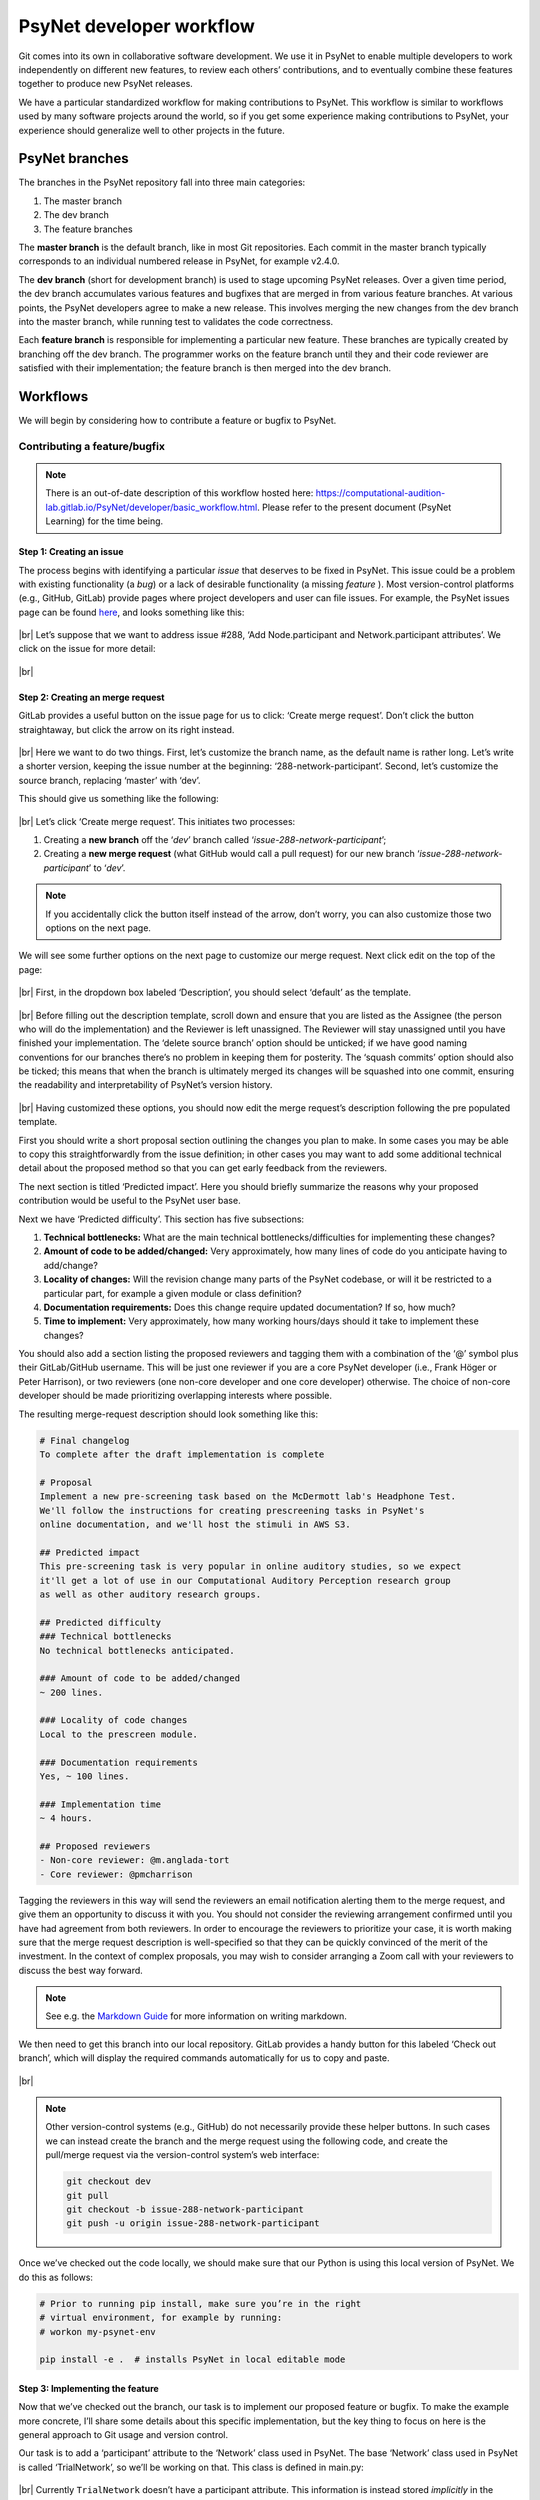 .. |br| raw:: html

   <br />

PsyNet developer workflow
-------------------------

Git comes into its own in collaborative software development. We use it in PsyNet to enable multiple developers to work independently on different new features, to review each others’ contributions, and to eventually combine these features together to produce new PsyNet releases.

We have a particular standardized workflow for making contributions to PsyNet. This workflow is similar to workflows used by many software projects around the world, so if you get some experience making contributions to PsyNet, your experience should generalize well to other projects in the future.

PsyNet branches
###############

The branches in the PsyNet repository fall into three main categories:

#. The master branch
#. The dev branch
#. The feature branches

The **master branch** is the default branch, like in most Git repositories. Each commit in the master branch typically corresponds to an individual numbered release in PsyNet, for example v2.4.0.

The **dev branch** (short for development branch) is used to stage upcoming PsyNet releases. Over a given time period, the dev branch accumulates various features and bugfixes that are merged in from various feature branches. At various points, the PsyNet developers agree to make a new release. This involves merging the new changes from the dev branch into the master branch, while running test to validates the code correctness.

Each **feature branch** is responsible for implementing a particular new feature. These branches are typically created by branching off the dev branch. The programmer works on the feature branch until they and their code reviewer are satisfied with their implementation; the feature branch is then merged into the dev branch.

Workflows
#########

We will begin by considering how to contribute a feature or bugfix to PsyNet.

Contributing a feature/bugfix
~~~~~~~~~~~~~~~~~~~~~~~~~~~~~

.. note::
    There is an out-of-date description of this workflow hosted here:
    `https://computational-audition-lab.gitlab.io/PsyNet/developer/basic_workflow.html <https://computational-audition-lab.gitlab.io/PsyNet/developer/basic_workflow.html>`_. Please refer to the present document (PsyNet Learning) for the time being.

Step 1: Creating an issue
+++++++++++++++++++++++++

The process begins with identifying a particular *issue* that deserves to be fixed in PsyNet. This issue could be a problem with existing functionality (a *bug*) or a lack of desirable functionality (a missing *feature* ). Most version-control platforms (e.g., GitHub, GitLab) provide pages where project developers and user can file issues. For example, the PsyNet issues page can be found `here <https://gitlab.com/computational-audition-lab/PsyNet/-/issues>`__, and looks something like this:

.. figure:: ../../_static/images/version_control_with_git/psynet_developer_workflow/psynet_issues.png
  :width: 700
  :align: center

|br|
Let’s suppose that we want to address issue #288, ‘Add Node.participant and Network.participant attributes’. We click on the issue for more detail:

.. figure:: ../../_static/images/version_control_with_git/psynet_developer_workflow/psynet_issue_details.png
  :width: 700
  :align: center

|br|

Step 2: Creating an merge request
+++++++++++++++++++++++++++++++++

GitLab provides a useful button on the issue page for us to click: ‘Create merge request’. Don’t click the button straightaway, but click the arrow on its right instead.

.. figure:: ../../_static/images/version_control_with_git/psynet_developer_workflow/gitlab_create_merge_request-1.png
  :width: 340
  :align: center

|br|
Here we want to do two things. First, let’s customize the branch name, as the default name is rather long. Let’s write a shorter version, keeping the issue number at the beginning: ‘288-network-participant’. Second, let’s customize the source branch, replacing ‘master’ with ‘dev’.

This should give us something like the following:

.. figure:: ../../_static/images/version_control_with_git/psynet_developer_workflow/gitlab_create_merge_request-2.png
  :width: 280
  :align: center

|br|
Let’s click ‘Create merge request’. This initiates two processes:

#. Creating a **new branch** off the ‘`dev`’ branch called ‘`issue-288-network-participant`’;
#. Creating a **new merge request** (what GitHub would call a pull request) for our new branch ‘`issue-288-network-participant`’ to ‘`dev`’.

.. note::
    If you accidentally click the button itself instead of the arrow, don’t worry, you can also customize those two options on the next page.

We will see some further options on the next page to customize our merge request. Next click edit on the top of the page:

.. figure:: ../../_static/images/version_control_with_git/psynet_developer_workflow/gitlab_edit_merge_request-1.png
  :width: 700
  :align: center

|br|
First, in the dropdown box labeled ‘Description’, you should select ‘default’ as the template.

.. figure:: ../../_static/images/version_control_with_git/psynet_developer_workflow/gitlab_edit_merge_request-2.png
  :width: 400
  :align: center

|br|
Before filling out the description template, scroll down and ensure that you are listed as the Assignee (the person who will do the implementation) and the Reviewer is left unassigned. The Reviewer will stay unassigned until you have finished your implementation. The ‘delete source branch’ option should be unticked; if we have good naming conventions for our branches there’s no problem in keeping them for posterity. The ‘squash commits’ option should also be ticked; this means that when the branch is ultimately merged its changes will be squashed into one commit, ensuring the readability and interpretability of PsyNet’s version history.

.. figure:: ../../_static/images/version_control_with_git/psynet_developer_workflow/gitlab_edit_merge_request-3.png
  :width: 600
  :align: center

|br|
Having customized these options, you should now edit the merge request’s description  following the pre populated template.

First you should write a short proposal section outlining the changes you plan to make. In some cases you may be able to copy this straightforwardly from the issue definition; in other cases you may want to add some additional technical detail about the proposed method so that you can get early feedback from the reviewers.

The next section is titled ‘Predicted impact’. Here you should briefly summarize the reasons why your proposed contribution would be useful to the PsyNet user base.

Next we have ‘Predicted difficulty’. This section has five subsections:

#. **Technical bottlenecks:** What are the main technical bottlenecks/difficulties for implementing these changes?
#. **Amount of code to be added/changed:** Very approximately, how many lines of code do you anticipate having to add/change?
#. **Locality of changes:** Will the revision change many parts of the PsyNet codebase, or will it be restricted to a particular part, for example a given module or class definition?
#. **Documentation requirements:** Does this change require updated documentation? If so, how much?
#. **Time to implement:** Very approximately, how many working hours/days should it take to implement these changes?

You should also add a section listing the proposed reviewers and tagging them with a combination of the ‘@’ symbol plus their GitLab/GitHub username. This will be just one reviewer if you are a core PsyNet developer (i.e., Frank Höger or Peter Harrison), or two reviewers (one non-core developer and one core developer) otherwise. The choice of non-core developer should be made prioritizing overlapping interests where possible.

The resulting merge-request description should look something like this:

.. code-block:: markdown

  # Final changelog
  To complete after the draft implementation is complete

  # Proposal
  Implement a new pre-screening task based on the McDermott lab's Headphone Test.
  We'll follow the instructions for creating prescreening tasks in PsyNet's
  online documentation, and we'll host the stimuli in AWS S3.

  ## Predicted impact
  This pre-screening task is very popular in online auditory studies, so we expect
  it'll get a lot of use in our Computational Auditory Perception research group
  as well as other auditory research groups.

  ## Predicted difficulty
  ### Technical bottlenecks
  No technical bottlenecks anticipated.

  ### Amount of code to be added/changed
  ~ 200 lines.

  ### Locality of code changes
  Local to the prescreen module.

  ### Documentation requirements
  Yes, ~ 100 lines.

  ### Implementation time
  ~ 4 hours.

  ## Proposed reviewers
  - Non-core reviewer: @m.anglada-tort
  - Core reviewer: @pmcharrison

Tagging the reviewers in this way will send the reviewers an email notification alerting them to the merge request, and give them an opportunity to discuss it with you. You should not consider the reviewing arrangement confirmed until you have had agreement from both reviewers. In order to encourage the reviewers to prioritize your case, it is worth making sure that the merge request description is well-specified so that they can be quickly convinced of the merit of the investment. In the context of complex proposals, you may wish to consider arranging a Zoom call with your reviewers to discuss the best way forward.

.. note::
    See e.g. the `Markdown Guide <https://www.markdownguide.org/>`_ for more information on writing markdown.

We then need to get this branch into our local repository. GitLab provides a handy button for this labeled ‘Check out branch’, which will display the required commands automatically for us to copy and paste.

.. figure:: ../../_static/images/version_control_with_git/psynet_developer_workflow/gitlab_edit_merge_request-4.png
  :width: 400
  :align: center

|br|

.. note::
    Other version-control systems (e.g., GitHub) do not necessarily provide these helper buttons. In such cases we can instead create the branch and the merge request using the following code, and create the pull/merge request via the version-control system’s web interface:

    .. code-block:: console

      git checkout dev
      git pull
      git checkout -b issue-288-network-participant
      git push -u origin issue-288-network-participant

Once we’ve checked out the code locally, we should make sure that our Python is using this local version of PsyNet. We do this as follows:

.. code-block:: console

  # Prior to running pip install, make sure you’re in the right
  # virtual environment, for example by running:
  # workon my-psynet-env

  pip install -e .  # installs PsyNet in local editable mode

Step 3: Implementing the feature
++++++++++++++++++++++++++++++++

Now that we’ve checked out the branch, our task is to implement our proposed feature or bugfix. To make the example more concrete, I’ll share some details about this specific implementation, but the key thing to focus on here is the general approach to Git usage and version control.

Our task is to add a ‘participant’ attribute to the ‘Network’ class used in PsyNet. The base ‘Network’ class used in PsyNet is called ‘TrialNetwork’, so we’ll be working on that. This class is defined in main.py:

.. figure:: ../../_static/images/version_control_with_git/psynet_developer_workflow/psynet_class_trial_network.png
  :width: 700
  :align: center

|br|
Currently ``TrialNetwork`` doesn’t have a participant attribute. This information is instead stored *implicitly* in the nodes that the network contains. We could look at any of the network’s nodes, but the most natural to look at is the ‘source’ node, which is created when the network is created. We therefore define the following property within the ``TrialNetwork``:

.. code-block:: python

  @property
  def participant(self):
      source = self.source
      assert source is not None
      return source.participant

It turns out that ``TrialNetwork.source`` isn’t defined yet either. Let’s define it:

.. code-block:: python

  @property
  def source(self):
      sources = TrialSource.query.filter_by(
          network_id=self.id, failed=False)
      if len(sources) == 0:
          return None
      if len(sources) > 1:
          raise RuntimeError(
              f"Network {self.id} has more than one source!")
      return sources[0]

We commit our changes as usual using git commit.

Something to note here is that PsyNet contains pre-commit hooks that run various automated processes including *flake8* and *black*. These pre-commit hooks run every time we make a commit in Git. They are designed to check the code for certain errors and enforce standardized formatting. If a given commit fails then this is usually due to one of the pre-commit routines. Often simply restaging the files and retrying the commit will work, because the restaging will now include the standardized formatting enforced by *black*. In other cases (e.g. *flake8* errors) simple retrying will not work. In this case the next step is to run the ``git commit`` command in the terminal (instead of a Git GUI) and study the error message that comes out.

Step 4: Adding documentation
++++++++++++++++++++++++++++

So that future people can benefit from these new properties, we’d better add some documentation. It is conventional to document Python code using docstrings, which can be found at the top of class/function/method definitions. These follow standardized formatting conventions; Python follows in particular the `NumPy Docstring Style <https://www.google.com/search?q=numpy+docstring+style&rlz=1C5CHFA_enDE972GB973&oq=numpy+docstring+&aqs=chrome.1.69i57j0i512l3j0i20i263i512j0i512l5.3306j0j7&sourceid=chrome&ie=UTF-8#:~:text=Style%20guide%20%E2%80%94%20numpydoc,io%20%E2%80%BA%20latest%20%E2%80%BA%20format>`_ convention. The main thing though is simply to be consistent, and follow the formatting style of the neighboring parts of PsyNet.

In the present case, we need to edit the docstring for the ``TrialNetwork`` definition. This docstring already contains documentation for lots of other attributes, so we’ll just add our new attribute definitions to the list.

.. code-block:: console

  source : Optional[TrialSource]
      Returns the network's :class:`~psynet.trial.main.TrialSource`,
      or ``None`` if none can be found.

  participant : Optional[Participant]
      Returns the network's :class:`~psynet.participant.Participant`,
      or ``None`` if none can be found.
      Implementation note:
      The network's participant corresponds to the participant
      listed in the network's :class:`~psynet.trial.main.TrialSource`.
      If the network has no such :class:`~psynet.trial.main.TrialSource`
      then an error is thrown.

More extensive documentation files can be found in the ``docs``  directory of PsyNet. This contains lots of ``rst`` files that are compiled to HTML files when PsyNet generates its documentation website. Here is a `brief introduction <https://learnxinyminutes.com/docs/rst/#:~:text=RST%2C%20Restructured%20Text%2C%20is%20a,lightweight%20and%20easier%20to%20read.>`_ to RST formatting, for more info you can also look `here <https://thomas-cokelaer.info/tutorials/sphinx/rest_syntax.html>`__.

Step 5: Adding tests
++++++++++++++++++++

Automated testing is an important part of software development. Most mature software packages include a collection of automated tests that are run regularly as part of the development process.

It’s tempting to put off writing automated tests. Those of us with strong egos typically feel we don’t need the computer to reassure us that we are writing good code. The thing to remember here, though, is that testing is not just about making sure that the code works *now*, but that it continues to work in the *future*. If you write a particular test now and commit it to the PsyNet codebase, then every future developer who wants to make a contribution to PsyNet will be forced to make sure that their changes do not stop your test from working. If you can design your tests to capture all the important aspects of your new feature, then you can (mostly) guarantee that the feature is going to keep working indefinitely. This is very helpful if you expect to rely on the feature yourself in the future.

There’s a cost-benefit analysis to be done, though. Complete coverage of a particular feature could require many many tests, and these could be slower to write than the feature itself. Moreover, some features are relatively hard to write tests for, for example those that concern the visual appearance of the user interface, or those that concern the behavior of database objects that cannot exist in isolation (e.g., a ``Trial`` object cannot exist without corresponding ``Participant`` and ``Node`` objects, and a Node object cannot exist without a corresponding ``Network`` object).

A couple of observations are useful to bear in mind for this cost-benefit analysis.

#. **A simple test is better than no test.** We don’t necessarily have to test every aspect of a new feature. It’s surprising how effective very basic ‘sanity checks’ can be for catching problems.
#. **Complex tests can be made simpler by reusing testing infrastructure.** Tests involving the database or the user interface are hard to implement from scratch because they involve time-consuming setup procedures (e.g., spinning up a webserver and simulating a participant interacting with the web page, or populating a database with objects representing fictional participants, trials, and networks). However, we don’t need to write this code from scratch each time we implement a new test. Instead, we can try wherever possible to insert our code in PsyNet test files that already provide this functionality.

Bearing all this in mind, we will write a simple test for this new ``Network.participant`` attribute. We won’t worry about testing ``Network.source`` because we know that Network.source will have to work in order for ``Network.participant`` to work anyway.

We can see the pre-existing tests within PsyNet’s ``tests/`` folder. There are quite a few of them already:

.. figure:: ../../_static/images/version_control_with_git/psynet_developer_workflow/psynet_tests.png
  :width: 540
  :align: center

|br|
All test files must begin with the prefix ``test_``. The ``tests`` folder additionally contains a file called ``conftest.py``, which is used to provide additional helper materials; we won’t worry about that here.

This folder contains a special collection of tests with the prefix ``test_demo_``. These tests work by running particular demos within PsyNet (stored in the ``demos`` folder) and checking that they behave as expected. These tests are particularly good for testing things to do with the user interface and the database. However, they have the disadvantage of being relatively slow to run, because each test file requires PsyNet to spin up an experiment debugging session. To keep the process efficient, we therefore try and pack lots of different tests into a particular demo test file.

We’ll add our test to the test for the MCMCP demo (``test_demo_mcmcp.py``). This is a good one to choose because each network in the MCMCP demo is the property of a particular participant, which means that the ``network.participant`` call should return a meaningful value.

For these browser-based tests to work we must make sure we have an appropriate version of the ChromeDriver software installed. This is a piece of software for programmatically running Chrome sessions. It can be downloaded from the `ChromeDriver website <https://chromedriver.chromium.org/downloads>`_; once you’ve downloaded the appropriate version for your Chrome browser and your operating system/processor (you can check your Chrome browser’s version by clicking ‘Chrome’ then ‘About Chrome’), you should unzip the file and copy the resulting executable file to the ``/usr/local/bin/`` folder. You should only have to do this once in a while (occasionally Chrome updates will require you to get a new version of ChromeDriver).

Once you’ve downloaded ChromeDriver, verify that it works by running the following terminal command:

.. code-block:: console

  chromedriver --version

If running your test on Mac, you may be faced with a security message like the one below:

.. figure:: ../../_static/images/version_control_with_git/psynet_developer_workflow/macos_security_message.png
  :width: 340
  :align: center

|br|
To bypass this message, you will need to go to System Preferences, Security & Privacy, and find the dialog below which allows you to enable chromedriver to run:

.. figure:: ../../_static/images/version_control_with_git/psynet_developer_workflow/macos_security_dialog-1.png
  :width: 500
  :align: center

.. figure:: ../../_static/images/version_control_with_git/psynet_developer_workflow/macos_security_dialog-2.png
  :width: 340
  :align: center

|br|
To run this test, we execute the following code from the PsyNet root directory:

.. code-block:: console

  pytest tests/test_demo_mcmcp.py --chrome

The ``--chrome`` flag is required whenever we run a demo test (i.e., any test file beginning with ``test_demo_``). This instructs pytest to run the test using the Chrome browser; if we don’t have this flag, pytest will skip the test entirely. Otherwise we can just write ‘``pytest``’ followed by the path to the test file we want to run.

These browser-based tests are a little fragile when run on local machines, often getting stuck at the point of opening the browser. This most often happens when running tests repeatedly. This seems to be caused by zombie ChromeDriver processes that aren’t shut down properly when tests finish. The problem seems to be solved by running the following command in between tests:

.. code-block:: console

  killall chromedriver

If we run the pytest command described above, we should see PsyNet spin up a browser window and progress through the experiment. Once the experiment is completed, the browser window should be automatically closed, and we should see a collection of green success messages in the computer terminal.

So, having replicated the MCMCP demo test locally, the next step is to incorporate a test of our new ``network.participant`` feature. To work out exactly what to do here, I inserted a breakpoint into the main part of ``test_demo_mcmcp.py``:

.. code-block:: python

  @pytest.mark.usefixtures("demo_mcmcp")
  class TestExp:
      def test_exp(self, bot_recruits, db_session):
          for participant, bot in enumerate(bot_recruits):
              driver = bot.driver
              time.sleep(1)

              driver.execute_script(
                  "$('html').animate({ scrollTop: $(document).height() }, 0);"
              )
              next_page(driver, "standard-consent")

              breakpoint()

Rerunning the pytest command, we see PsyNet spin up a browser window and navigate through the consent form. After this point it freezes because it has hit the breakpoint. At this point we can enter custom code into the Python terminal and see what happens when we execute it. On this basis I replaced the breakpoint with the following lines of code:

.. code-block:: python

  # Testing that network.participant works correctly
  # (we are in a within-participant experiment, so each chain
  # should be associated with a single participant).
  from psynet.trial.mcmcp import MCMCPNetwork
  from psynet.participant import Participant

  # SQLAlchemy uses 1-indexing, Python uses 0-indexing...
  participant_id = participant + 1

  network = MCMCPNetwork.query.all()[0]
  assert isinstance(network.participant, Participant)
  assert network.participant.id == participant_id

The ``assert`` keyword is crucial in test construction. When we write ``assert [XYZ]``, Python evaluates ``[XYZ]`` and checks that it returns ``True``. If yes, then pytest logs a success; if no, then pytest logs a failure. Any unexpected errors will also be logged as a failure.

Here I implemented two assertions. We’re asserting that ``network.participant`` returns an object of class ``Participant``, and we’re asserting that this participant has the same ID as the participant who’s currently taking the experiment. This is very basic stuff; nonetheless, I claim that it’s enough to provide some basic reassurance that the new feature works.

Once we’ve learned all we want to from this breakpoint, we can quit the test early by typing ‘q’ into the breakpoint terminal. We can now restart the test by running the same pytest command from before. If everything goes well, we should again see PsyNet running through the experiment and delivering lots of green success messages. If not, we can try killing the ChromeDriver process as described above…

Step 6: Push the draft code
+++++++++++++++++++++++++++

We’ve just finalized our draft implementation, including code, documentation, and tests. We should now ensure that your proposed changes are all pushed to the remote repository. First we run ``git status`` to verify that we have no uncommitted file changes and that we’re on the right branch (in our example, the branch was called ``288-network-participant``). If we had uncommitted changes we could fix them with ``git commit``; if we weren’t on the right branch we could fix this using ``git checkout``. Lastly, we make sure that all our local changes are pushed to the remote repository by running one final ``git push``.

Step 7: Verify that the automated tests run successfully
++++++++++++++++++++++++++++++++++++++++++++++++++++++++

Pushing your draft code should trigger the remote server to run the full suite of automated tests. You can tell that the tests have started by seeing a notice like this in the merge request’s ‘Overview’ tab.

.. figure:: ../../_static/images/version_control_with_git/psynet_developer_workflow/gitlab_pipeline.png
  :width: 600
  :align: center

|br|
We need to wait for these tests to proceed successfully before continuing to the next step. They can take a while to complete (~ 20 minutes), so it’s best to find something else to do in the meantime. You should receive an email from GitLab when the tests complete notifying you of their success status.

If the tests ran successfully, congratulations! You can proceed to the next step. If not, you need to work out how to fix the problem. You can see an error log by clicking on the pipeline ID, then on ‘tests’.

.. figure:: ../../_static/images/version_control_with_git/psynet_developer_workflow/gitlab_pipeline_tests.gif
  :width: 700
  :align: center

|br|
You should have a skim through these error logs to work out what went wrong. Sometimes the solution will be obvious and you can fix it immediately by making and pushing a new commit. Other times the solution will be harder to find. In this cases the next step is typically to rerun the offending test locally (using the pytest command described earlier) to see if you can reproduce it, and thereby debug it more efficiently.

Step 8: Adding a CHANGELOG entry to the merge-request description
+++++++++++++++++++++++++++++++++++++++++++++++++++++++++++++++++

The next step is to add a CHANGELOG entry to the merge-request description. The CHANGELOG entry summarizes the changes that have been made in the merge request; it will later be compiled into the CHANGELOG.md file situated in PsyNet’s root directory. This process is very important for helping PsyNet users to keep abreast of new features.

We have some conventions about how to format the CHANGELOG entry. It should be organized into sections, with the sections drawn from the following options:

* Added (corresponding to new features);
* Fixed (corresponding to bugfixes);
* Changed (corresponding to changed functionality);
* Updated (corresponding to updated versions, e.g. for dependencies).

You should use the template provided by default at the bottom of the merge request description. This is what the template looks like:

.. code-block:: markdown

  # Changelog
  _To be completed after the draft implementation is complete_

  ## Added
  _New features (delete if not applicable)_

  ## Fixed
  _Fixed issues (delete if not applicable)_

  ## Changed
  _Changed functionality (point out breaking changes in particular) (delete if not applicable)_

  ## Updated
  _Updated versions (e.g. for dependencies) (delete if not applicable)_

  Here are some examples of CHANGELOG entries from PsyNet’s history:
  #### Added
  - Added 'Edit on GitLab' button to documentation pages.
  - Added `FreeTappingRecordTest` to prescreens.

  #### Fixed
  - Renamed `clickedObject` to `clicked_object` in the graph experiment demo's
    `format_answer` method.

  #### Updated
  - Updated Dallinger to v9.3.0.
  - Updated google-chrome and chromedriver to version 109.x in .gitlab-ci.yml.

Step 9: Dealing with merge conflicts
++++++++++++++++++++++++++++++++++++

If you spend a long time working on your feature branch, other changes might happen to the PsyNet codebase in the meantime. If you are lucky, these changes happen to parts of the code that don’t interact with your own changes, and you don’t have to think about it. If you’re unlucky, the changes do interact, potentially causing a so-called merge conflict. You will have to resolve this merge conflict before releasing your feature. Resolving merge conflicts is covered elsewhere in this documentation.
Merge conflicts get increasingly painful the more and more changes accumulate to the branch that you branched off. The best way to protect yourself from painful merge conflict resolution is to regularly update your feature branch with changes that have subsequently happened to the dev branch. The way I normally do this is as follows:

.. code-block:: console

  git checkout dev
  git pull
  git checkout my-feature-branch
  git merge dev

The more regularly you do this, the less divergence can occur, and the easier it is to resolve the conflicts.

Step 10: Code review
++++++++++++++++++++

The contribution is now ready for *code review* [#]_. Code review is a process whereby other members of the PsyNet developer team examine your proposed changes and give you feedback. Sometimes they might detect a bug or unforeseen limitation of your contribution; other times they might instead make suggestions about how to make your code more elegant, readable, or maintainable.

It’s tempting to assume that code review is only useful when the reviewer has significantly more experience than the code author. This is not the case. An important goal in software design is to write code that looks maximally simple and transparent, and hence understandable by novices. If a novice finds a code segment impossible to understand, this is useful feedback in itself, because it suggests that the code might benefit from refactoring into something more understandable.

Nonetheless, it is true that code review plays a critical role in protecting the integrity and quality of the codebase. In this sense it is important to ensure that every PsyNet contribution does at some point get reviewed by one of the core PsyNet developers, which currently number just two: Frank Höger and Peter Harrison. An important goal of the coming months is to try and increase this number of core PsyNet developers, either through the appointment of additional employees, or through the training of advanced PsyNet users such as yourself.

How do we ensure that every contribution passes through the core PsyNet developers without creating adverse load on Frank and Peter? My proposal is that contributions from non-core PsyNet developers should undergo an initial round of code review from another non-core PsyNet developer. The reviewer will provide some suggested revisions, with the idea that these should be enacted directly by the original submitter. Once the reviewer is satisfied with the enacted revisions, the contribution is then allocated to one of the core PsyNet developers for a final review. This review may introduce further required revisions that need to be addressed by the original submitter. Once the final reviewer is satisfied, they give final approval to the contribution, and merge it into PsyNet’s dev branch, so that the contribution will be made available in PsyNet’s next official release.

Let’s now talk about the specifics of the process. If we navigate to the corresponding merge request in GitLab/GitHub, we should see evidence of our recent activity. In particular, if we navigate to the ‘Changes’ tab, we should see a diff representation of the changes that we have introduced. At this point take a few minutes to read through this diff representation line-by-line to verify the correctness of the changes. It’s surprising how many mistakes this process can catch, even if it feels unnecessary.

The next task is to pass your merge request to the first reviewer listed in your merge request’s Description. If you yourself are a non-core PsyNet developer, then your first reviewer will generally also be a non-core PsyNet developer.

.. figure:: ../../_static/images/version_control_with_git/psynet_developer_workflow/gitlab_reviewer.gif
  :width: 300
  :align: center

|br|
This will send an automatic email to the reviewer telling them that the code is ready for review. If you like you can additionally send a personal message via Slack or via the GitLab merge request comments section.

To review a given merge request, the reviewer will go to the ‘Changes’ panel on the merge request to view a diff representation of the merge request. It will look something like this:

.. figure:: ../../_static/images/version_control_with_git/psynet_developer_workflow/gitlab_merge_request_diff.png
  :width: 700
  :align: center

|br|
The reviewer’s task is to go through this diff line-by-line, file-by-file, thinking about whether each change is correct. This process has two main purposes. The first (and obvious purpose) is to catch unanticipated limitations or errors with the contributed code. The second purpose, often neglected, is to help the reviewer to become familiar with this newly changed part of the codebase. This will help them in the future if they want to interact with this part of the codebase again.

To query a given change, the reviewer moves the mouse over to the respective line and clicks the ‘Comment’ icon. They then write a text message summarizing their query, which will typically take the form of a question, a suggested change, or both.

.. figure:: ../../_static/images/version_control_with_git/psynet_developer_workflow/gitlab_merge_request_comment.gif
  :width: 700
  :align: center

|br|
Once the comment is completed, the reviewer clicks the ‘Start review’ button (or ‘Add to review’ for the second comment onwards. If we were to click ‘Add comment now’, this would immediately send an email to the contributor. This is fine if we know that we have just one comment to make, but typically we’ll have multiple, and it’s awkward to send separate emails for each one. We therefore recommend clicking ‘Start a review’ for the first comment, clicking ‘Add to review’ for subsequent comments, and then ‘Submit review’ once all the comments are complete.

Once we’ve finished examining a given file, we click the ‘Viewed’ checkbox to log the fact that we’ve finished.

.. note::
    Sometimes the reviewer might want to try the code on their own machine, rather than just reading it online. To do this they will need to run some Git commands on their local repository:

    .. code-block:: console

      git fetch  # fetches the current state of all branches, including the feature branch
      git checkout my-feature-branch  # replace my-feature-branch with the branch name

.. figure:: ../../_static/images/version_control_with_git/psynet_developer_workflow/gitlab_merge_request_collapse.gif
  :width: 700
  :align: center

|br|
This collapses the diff for that file, helping us to focus on files that we haven’t examined yet. If the contributor subsequently edits that file, that diff will be expanded again, making sure that we don’t miss these subsequent changes. Otherwise the diff will stay collapsed.

It’s important to have a balanced reviewing strategy. One tends to be biased towards one’s own coding styles, and it’s tempting to feel an obligation to make the code resemble exactly how you’d do it. [#]_ This can be time-consuming for the reviewer, frustrating for the contributor, and not necessarily so valuable in the long run. On the other hand, a lax approach to reviewing is dangerous too because it allows the quality of the codebase to be degraded over the long-term. The main principle to remember though is to be nice: both contributors and reviewers are often working out of goodness of will, and we should try our best to preserve that.

Once the review is completed, the reviewer submits it by pressing the ‘Submit review’ button. This triggers an automatic email to be sent to the contributor; it wouldn’t hurt to send a personal follow-up Slack message or GitHub comment too.

The contributor’s task is then to go through the reviewer’s comments and address them one-by-one. This will typically involve making various further changes to the current branch, which should be committed and pushed as usual.

Once the contributor has addressed a given comment, they should write a textual response to the reviewer
explaining their actions. This could be as simple as writing ‘Fixed’; alternatively it could be the beginning of a longer debate about the right way to go forward.

If the reviewer is satisfied with the response, they should click the ‘Resolve thread button’. This hides the commit from the diff view.

.. note::
    Contributors should *not* resolve reviewer comments! This runs the risk of the reviewer missing the response and hence not being able to verify it.

If the reviewer is not satisfied with the response, they are welcome to discuss it further with the contributor to achieve a consensus. If this proves impossible, then they are encouraged to raise the issue to a core PsyNet developer (tagging the developer in that conversation should be sufficient).
Eventually the conversation between the contributor and the first reviewer will come to an end, usually with all conversations resolved. If there is a second reviewer listed on the reviewer list, this is the point when the merge request should be passed onto that second reviewer. This is achieved similarly to how the first reviewer was selected, but this time we begin by deselecting the first reviewer and only then selecting the second reviewer. This second reviewer will then be sent an email notification and the review process will repeat with this new reviewer.

Step 11: Merging to dev
+++++++++++++++++++++++

The final reviewer has the job of signing off on the merge request. This is done by clicking the ‘Approve’ button in the GitLab interface (which removes the ‘Draft:’ prefix from the merge request’s title) and then clicking ‘Merge’ (or ‘Merge when pipeline success’ in the case when the automated tests are still running).

Congratulations! Your merge request has been successfully processed. It should become available in PsyNet once the next public release is created by the PsyNet core developers.

Making a release
~~~~~~~~~~~~~~~~

PsyNet releases are made periodically by the core developers. Each release is created by merging accumulated changes in the ``dev`` branch into the ``master`` branch. There is no real rule about how often these releases are made; it comes down to a balance between making new features available early and avoiding spamming PsyNet users with too many updates to keep track of.

Releases are made by following these steps:

1. Inspect the GitLab interface for the ``dev`` branch’s merge request, and identify the new merge requests that contributed to the current ``dev`` branch.
2. Check that each merged merge request contains a populated CHANGELOG entry in its description. If any CHANGELOG entries are missing, notify the relevant contributors.
3. Combine the new CHANGELOG entries into PsyNet’s CHANGELOG.md file, updating any formatting as necessary.
4. Go through all the merge requests and close their associated issues with a comment linking them to the merge request: ‘Implemented in !XYZ’ where ‘XYZ’ is the merge request ID.
5. Decide on an upgrade type for the new release following `semantic versioning guidelines <https://semver.org/>`_. The upgrade type can be one of the following:

  a. Major (new version includes breaking changes)
  b. Minor (new version includes only only new features and/or bugfixes)
  c. Patch (new version includes only bugfixes)

6. Run bumpversion to upgrade PsyNet’s version numbers correspondingly:

  a. ``bumpversion major`` for a major release;
  b. ``bumpversion minor`` for a minor release;
  c. ``bumpversion patch`` for a patch release.

7. Write the new version number as the title of the new CHANGELOG entry.
8. Commit the changes to the CHANGELOG with the title ‘Release version X.Y.Z’.
9. Create a new tag corresponding to the new version number: ``git tag vX.Y.Z``
10. Push the local changes, including tags: ``git push --tags``
11. Merge ``dev`` to ``master`` via the GitLab interface.

.. rubric:: Footnotes

.. [#] Note: It is also possible to request code review at an earlier stage of the project if you feel you would benefit from it. Simply get in touch with the reviewer and ask if they’d be willing to look at the code early.
.. [#] This phenomenon is related to the well-documented phenomenon that people prefer the smell of their own farts. For follow-up reading, see `Code Smells (via Wikipedia) <https://en.wikipedia.org/wiki/Code_smell>`_.
